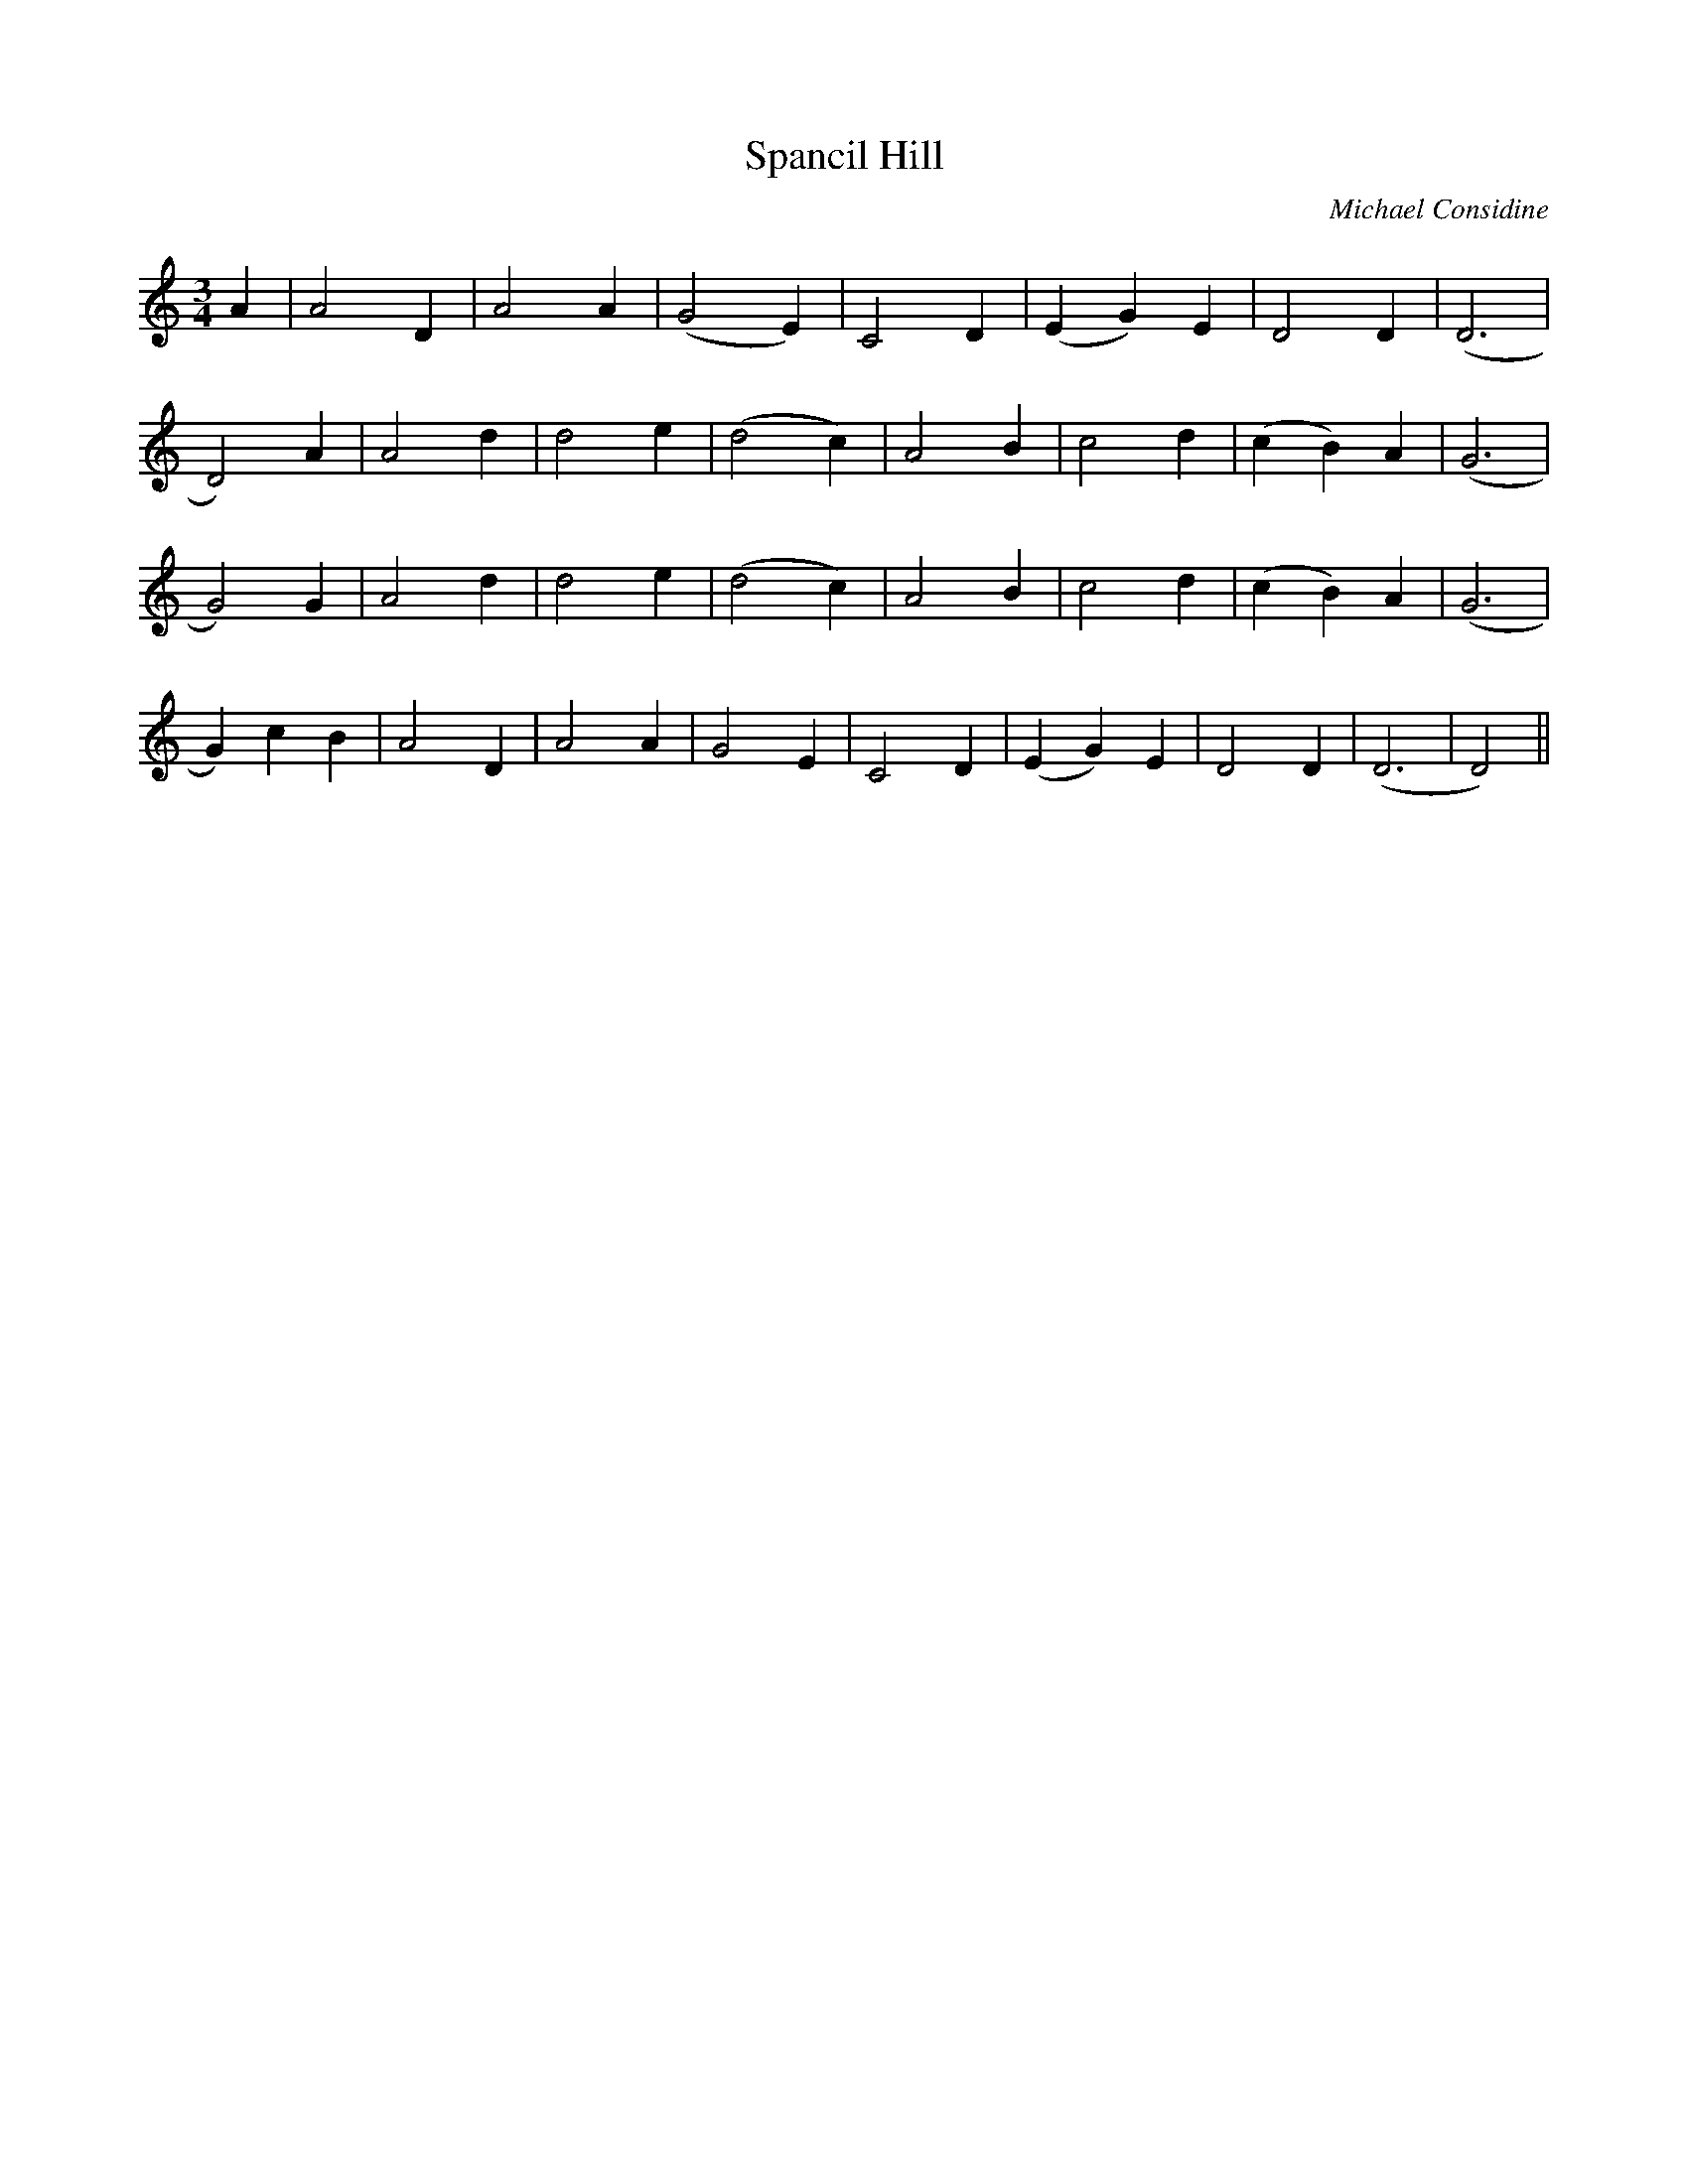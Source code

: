 X:1
T:Spancil Hill
C:Michael Considine
M:3/4
L:1/4
K:C
% 1
      A | A2 D | A2 A | (G2 E) | C2 D | (E G) E |  D2   D | ( D3 |
% 9
 D2)  A | A2 d | d2 e | (d2 c) | A2 B |  c2   d | (c B) A | ( G3 |
% 17
 G2)  G | A2 d | d2 e | (d2 c) | A2 B |  c2   d | (c B) A | ( G3 |
% 25
 G) c B | A2 D | A2 A |  G2 E  | C2 D | (E G) E |  D2   D | ( D3 | D2) ||
